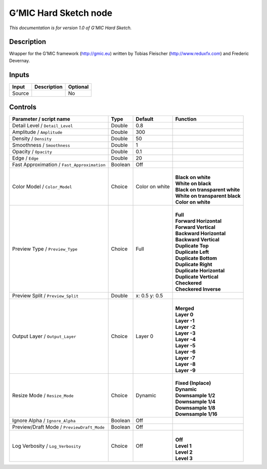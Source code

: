 .. _eu.gmic.HardSketch:

G’MIC Hard Sketch node
======================

*This documentation is for version 1.0 of G’MIC Hard Sketch.*

Description
-----------

Wrapper for the G’MIC framework (http://gmic.eu) written by Tobias Fleischer (http://www.reduxfx.com) and Frederic Devernay.

Inputs
------

+--------+-------------+----------+
| Input  | Description | Optional |
+========+=============+==========+
| Source |             | No       |
+--------+-------------+----------+

Controls
--------

.. tabularcolumns:: |>{\raggedright}p{0.2\columnwidth}|>{\raggedright}p{0.06\columnwidth}|>{\raggedright}p{0.07\columnwidth}|p{0.63\columnwidth}|

.. cssclass:: longtable

+---------------------------------------------+---------+----------------+----------------------------------+
| Parameter / script name                     | Type    | Default        | Function                         |
+=============================================+=========+================+==================================+
| Detail Level / ``Detail_Level``             | Double  | 0.8            |                                  |
+---------------------------------------------+---------+----------------+----------------------------------+
| Amplitude / ``Amplitude``                   | Double  | 300            |                                  |
+---------------------------------------------+---------+----------------+----------------------------------+
| Density / ``Density``                       | Double  | 50             |                                  |
+---------------------------------------------+---------+----------------+----------------------------------+
| Smoothness / ``Smoothness``                 | Double  | 1              |                                  |
+---------------------------------------------+---------+----------------+----------------------------------+
| Opacity / ``Opacity``                       | Double  | 0.1            |                                  |
+---------------------------------------------+---------+----------------+----------------------------------+
| Edge / ``Edge``                             | Double  | 20             |                                  |
+---------------------------------------------+---------+----------------+----------------------------------+
| Fast Approximation / ``Fast_Approximation`` | Boolean | Off            |                                  |
+---------------------------------------------+---------+----------------+----------------------------------+
| Color Model / ``Color_Model``               | Choice  | Color on white | |                                |
|                                             |         |                | | **Black on white**             |
|                                             |         |                | | **White on black**             |
|                                             |         |                | | **Black on transparent white** |
|                                             |         |                | | **White on transparent black** |
|                                             |         |                | | **Color on white**             |
+---------------------------------------------+---------+----------------+----------------------------------+
| Preview Type / ``Preview_Type``             | Choice  | Full           | |                                |
|                                             |         |                | | **Full**                       |
|                                             |         |                | | **Forward Horizontal**         |
|                                             |         |                | | **Forward Vertical**           |
|                                             |         |                | | **Backward Horizontal**        |
|                                             |         |                | | **Backward Vertical**          |
|                                             |         |                | | **Duplicate Top**              |
|                                             |         |                | | **Duplicate Left**             |
|                                             |         |                | | **Duplicate Bottom**           |
|                                             |         |                | | **Duplicate Right**            |
|                                             |         |                | | **Duplicate Horizontal**       |
|                                             |         |                | | **Duplicate Vertical**         |
|                                             |         |                | | **Checkered**                  |
|                                             |         |                | | **Checkered Inverse**          |
+---------------------------------------------+---------+----------------+----------------------------------+
| Preview Split / ``Preview_Split``           | Double  | x: 0.5 y: 0.5  |                                  |
+---------------------------------------------+---------+----------------+----------------------------------+
| Output Layer / ``Output_Layer``             | Choice  | Layer 0        | |                                |
|                                             |         |                | | **Merged**                     |
|                                             |         |                | | **Layer 0**                    |
|                                             |         |                | | **Layer -1**                   |
|                                             |         |                | | **Layer -2**                   |
|                                             |         |                | | **Layer -3**                   |
|                                             |         |                | | **Layer -4**                   |
|                                             |         |                | | **Layer -5**                   |
|                                             |         |                | | **Layer -6**                   |
|                                             |         |                | | **Layer -7**                   |
|                                             |         |                | | **Layer -8**                   |
|                                             |         |                | | **Layer -9**                   |
+---------------------------------------------+---------+----------------+----------------------------------+
| Resize Mode / ``Resize_Mode``               | Choice  | Dynamic        | |                                |
|                                             |         |                | | **Fixed (Inplace)**            |
|                                             |         |                | | **Dynamic**                    |
|                                             |         |                | | **Downsample 1/2**             |
|                                             |         |                | | **Downsample 1/4**             |
|                                             |         |                | | **Downsample 1/8**             |
|                                             |         |                | | **Downsample 1/16**            |
+---------------------------------------------+---------+----------------+----------------------------------+
| Ignore Alpha / ``Ignore_Alpha``             | Boolean | Off            |                                  |
+---------------------------------------------+---------+----------------+----------------------------------+
| Preview/Draft Mode / ``PreviewDraft_Mode``  | Boolean | Off            |                                  |
+---------------------------------------------+---------+----------------+----------------------------------+
| Log Verbosity / ``Log_Verbosity``           | Choice  | Off            | |                                |
|                                             |         |                | | **Off**                        |
|                                             |         |                | | **Level 1**                    |
|                                             |         |                | | **Level 2**                    |
|                                             |         |                | | **Level 3**                    |
+---------------------------------------------+---------+----------------+----------------------------------+
